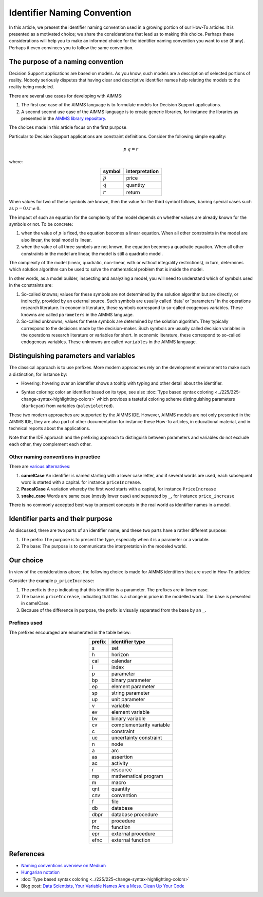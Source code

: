 Identifier Naming Convention
=============================

In this article, we present the identifier naming convention used in a growing portion of our How-To articles.
It is presented as a motivated choice; we share the considerations that lead us to making this choice.
Perhaps these considerations will help you to make an informed choice for the identifier naming convention you want to use (if any).
Perhaps it even convinces you to follow the same convention. 



The purpose of a naming convention
--------------------------------------------------

Decision Support applications are based on models. 
As you know, such models are a description of selected portions of reality. 
Nobody seriously disputes that having clear and descriptive identifier names help relating the models to the reality being modeled.

There are several use cases for developing with AIMMS:

#.  The first use case of the AIMMS language is to formulate models for Decision Support applications. 

#.  A second second use case of the AIMMS language is to create generic libraries, for instance the libraries as presented in the `AIMMS library repository <https://documentation.aimms.com/library-repository.html>`_.

The choices made in this article focus on the first purpose.


Particular to Decision Support applications are constraint definitions.  Consider the following simple equality:

.. math::

     p {\ } q = r 

where:

.. table::
    :align: center

    +-----------+----------------+
    | symbol    | interpretation |
    +===========+================+
    | :math:`p` | price          |
    +-----------+----------------+
    | :math:`q` | quantity       |
    +-----------+----------------+
    | :math:`r` | return         |
    +-----------+----------------+

When values for two of these symbols are known, then the value for the third symbol follows, barring special cases such as :math:`p=0 \wedge r\neq 0`.

The impact of such an equation for the complexity of the model depends on whether values are already known for the symbols or not. 
To be concrete:

#.  when the value of :math:`p` is fixed, the equation becomes a linear equation.  
    When all other constraints in the model are also linear, the total model is linear.

#.  when the value of all three symbols are not known, the equation becomes a quadratic equation.  
    When all other constraints in the model are linear, the model is still a quadratic model. 

The complexity of the model (linear, quadratic, non-linear, with or without integrality restrictions), in turn, determines which solution algorithm can be used to solve the mathematical problem that is inside the model.

In other words, as a model builder, inspecting and analyzing a model, you will need to understand which of symbols used in the constraints are:

#.  So-called knowns; values for these symbols are not determined by the solution algorithm but are directly, or indirectly, provided by an external source. 
    Such symbols are usually called 'data' or 'parameters' in the operations research literature. 
    In economic literature, these symbols correspond to so-called exogenous variables.
    These knowns are called ``parameters`` in the AIMMS language.

#.  So-called unknowns; values for these symbols are determined by the solution algorithm. 
    They typically correspond to the decisions made by the decision-maker.
    Such symbols are usually called decision variables in the operations research literature or variables for short.
    In economic literature, these correspond to so-called endogenous variables.
    These unknowns are called ``variables`` in the AIMMS language.


Distinguishing parameters and variables
---------------------------------------------------

The classical approach is to use prefixes.
More modern approaches rely on the development environment to make such a distinction, for instance by:

*   Hovering: hovering over an identifier shows a tooltip with typing and other detail about the identifier.

    .. image:: images/hover.png
        :align: center

*   Syntax coloring: color an identifier based on its type, see also :doc:`Type based syntax coloring <../225/225-change-syntax-highlighting-colors>` which provides a tasteful coloring scheme distinguishing parameters (``darkcyan``) from variables (``palevioletred``).

    .. image:: images/syntax-coloring.png
        :align: center

These two modern approaches are supported by the AIMMS IDE.  
However, AIMMS models are not only presented in the AIMMS IDE, they are also part of other documentation for instance these How-To articles, in educational material, and in technical reports about the applications.

Note that the IDE approach and the prefixing approach to distinguish between parameters and variables do not exclude each other, they complement each other.

Other naming conventions in practice
"""""""""""""""""""""""""""""""""""""""""

There are `various alternatives <https://medium.com/better-programming/string-case-styles-camel-pascal-snake-and-kebab-case-981407998841>`_:

#.  **camelCase** An identifier is named starting with a lower case letter, and if several words are used, each subsequent word is started with a capital. for instance ``priceIncrease``.

#.  **PascalCase** A variation whereby the first word starts with a capital, for instance ``PriceIncrease``

#.  **snake_case** Words are same case (mostly lower case) and separated by ``_``, for instance ``price_increase``

There is no commonly accepted best way to present concepts in the real world as identifier names in a model.

Identifier parts and their purpose
-------------------------------------

As discussed, there are two parts of an identifier name, and these two parts have a rather different purpose:

#.  The prefix:  The purpose is to present the type, especially when it is a parameter or a variable.

#.  The base:  The purpose is to communicate the interpretation in the modeled world.

Our choice
------------

In view of the considerations above, the following choice is made for AIMMS identifiers that are used in How-To articles:

Consider the example ``p_priceIncrease``:

#.  The prefix is the ``p`` indicating that this identifier is a parameter. The prefixes are in lower case.

#.  The base is ``priceIncrease``, indicating that this is a change in price in the modelled world. The base is presented in camelCase.

#.  Because of the difference in purpose, the prefix is visually separated from the base by an ``_``. 


Prefixes used
"""""""""""""""

The prefixes encouraged are enumerated in the table below: 

.. table::
    :align: center

    +--------+--------------------------+
    | prefix | identifier type          |
    +========+==========================+
    | s      | set                      |
    +--------+--------------------------+
    | h      | horizon                  |
    +--------+--------------------------+
    | cal    | calendar                 |
    +--------+--------------------------+
    | i      | index                    |
    +--------+--------------------------+
    | p      | parameter                |
    +--------+--------------------------+
    | bp     | binary parameter         |
    +--------+--------------------------+
    | ep     | element parameter        |
    +--------+--------------------------+
    | sp     | string parameter         |
    +--------+--------------------------+
    | up     | unit parameter           |
    +--------+--------------------------+
    | v      | variable                 |
    +--------+--------------------------+
    | ev     | element variable         |
    +--------+--------------------------+
    | bv     | binary variable          |
    +--------+--------------------------+
    | cv     | complementarity variable |
    +--------+--------------------------+
    | c      | constraint               |
    +--------+--------------------------+
    | uc     | uncertainty constraint   |
    +--------+--------------------------+
    | n      | node                     |
    +--------+--------------------------+
    | a      | arc                      |
    +--------+--------------------------+
    | as     | assertion                |
    +--------+--------------------------+
    | ac     | activity                 |
    +--------+--------------------------+
    | r      | resource                 |
    +--------+--------------------------+
    | mp     | mathematical program     |
    +--------+--------------------------+
    | m      | macro                    |
    +--------+--------------------------+
    | qnt    | quantity                 |
    +--------+--------------------------+
    | cnv    | convention               |
    +--------+--------------------------+
    | f      | file                     |
    +--------+--------------------------+
    | db     | database                 |
    +--------+--------------------------+
    | dbpr   | database procedure       |
    +--------+--------------------------+
    | pr     | procedure                |
    +--------+--------------------------+
    | fnc    | function                 |
    +--------+--------------------------+
    | epr    | external procedure       |
    +--------+--------------------------+
    | efnc   | external function        |
    +--------+--------------------------+

References
-----------------

* `Naming conventions overview on Medium <https://medium.com/better-programming/string-case-styles-camel-pascal-snake-and-kebab-case-981407998841>`_

* `Hungarian notation <https://en.wikipedia.org/wiki/Hungarian_notation>`_

* :doc:`Type based syntax coloring <../225/225-change-syntax-highlighting-colors>`

* Blog post: `Data Scientists, Your Variable Names Are a Mess. Clean Up Your Code <https://builtin.com/data-science/variable-names>`_


.. spelling::
    
    ep
    ev
    bv
    cv
    uc
    qnt
    cnv
    dbpr
    fnc
    epr
    efnc
    bp
    sp